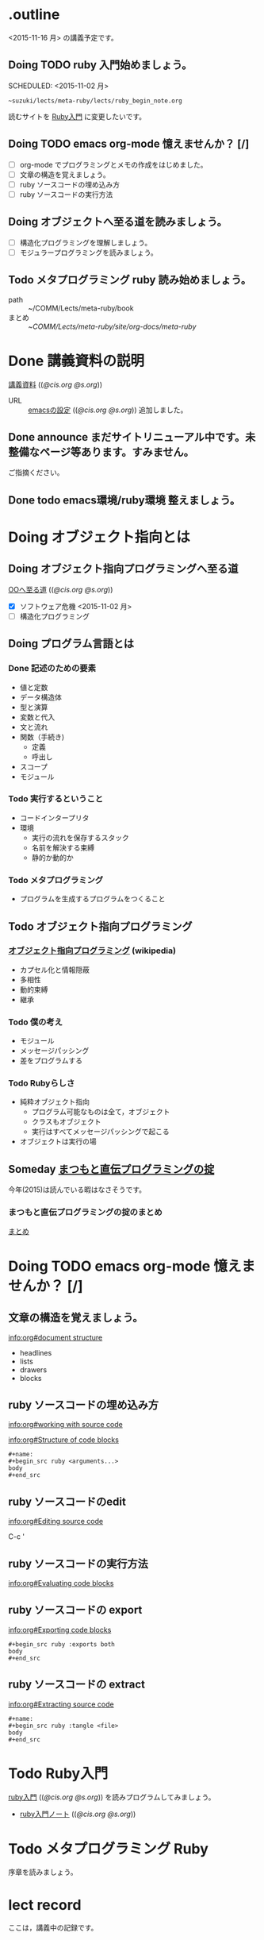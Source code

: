 * .outline

  <2015-11-16 月> の講義予定です。

** Doing TODO ruby 入門始めましょう。
   SCHEDULED: <2015-11-02 月> 
   : ~suzuki/lects/meta-ruby/lects/ruby_begin_note.org

   読むサイトを [[http://www.rubylife.jp/ini/][Ruby入門]] に変更したいです。

** Doing TODO emacs org-mode 憶えませんか？ [/]
   SCHEDULED: <2015-11-02 月>

   - [ ] org-mode でプログラミングとメモの作成をはじめました。
   - [ ] 文章の構造を覚えましょう。
   - [ ] ruby ソースコードの埋め込み方
   - [ ] ruby ソースコードの実行方法

   
** Doing オブジェクトへ至る道を読みましょう。
   SCHEDULED: <2015-10-26 月>

   - [ ] 構造化プログラミングを理解しましょう。
   - [ ] モジュラープログラミングを読みましょう。

** Todo メタプログラミング ruby 読み始めましょう。
   SCHEDULED: <2015-11-02 月>

   - path :: ~/COMM/Lects/meta-ruby/book
   - まとめ :: ~/COMM/Lects/meta-ruby/site/org-docs/meta-ruby/

* Done 講義資料の説明
  CLOSED: [2015-11-02 月 09:11] SCHEDULED: <2015-10-26 月>

  [[http://wiki.cis.iwate-u.ac.jp/~suzuki/lects/meta-ruby/org-docs/][講義資料]] (([[file+emacs:~suzuki/lects/meta-ruby/site/org-docs/][@cis.org]] [[file+emacs:~/COMM/Lects/meta-ruby/site/org-docs/][@s.org]]))

  - URL ::  [[http://wiki.cis.iwate-u.ac.jp/~suzuki/lects/meta-ruby/org-docs/emacs-setup.html][emacsの設定]] (([[file+emacs:~suzuki/lects/meta-ruby/org-docs/emacs-setup.org][@cis.org]] [[file+emacs:~/COMM/Lects/meta-ruby/site/org-docs/emacs-setup.org][@s.org]])) 追加しました。

** Done announce まだサイトリニューアル中です。未整備なページ等あります。すみません。
   CLOSED: [2015-11-09 月 10:29]
           ご指摘ください。

** Done todo emacs環境/ruby環境 整えましょう。
   CLOSED: [2015-11-02 月 10:29]

* Doing オブジェクト指向とは
  SCHEDULED: <2015-10-05 月>
  
** Doing オブジェクト指向プログラミングへ至る道
   SCHEDULED: <2015-10-26 月>

   [[http://wiki.cis.iwate-u.ac.jp/~suzuki/lects/meta-ruby/org-docs/oo.html][OOへ至る道]] (([[file+emacs:~suzuki/lects/meta-ruby/site/org-docs/oo.org][@cis.org]] [[file+emacs:~/COMM/Lects/meta-ruby/site/org-docs/oo.org][@s.org]])) 

   - [X] ソフトウェア危機 <2015-11-02 月>
   - [ ] 構造化プログラミング

** Doing プログラム言語とは
   SCHEDULED: <2015-10-05 月>

*** Done 記述のための要素
    CLOSED: [2015-10-26 月 08:37]

   - 値と定数
   - データ構造体
   - 型と演算
   - 変数と代入
   - 文と流れ
   - 関数（手続き)
     - 定義
     - 呼出し
   - スコープ
   - モジュール


*** Todo 実行するということ
    - コードインタープリタ
    - 環境
      - 実行の流れを保存するスタック
      - 名前を解決する束縛
      - 静的か動的か

*** Todo メタプログラミング
    - プログラムを生成するプログラムをつくること


** Todo オブジェクト指向プログラミング

*** [[https://ja.wikipedia.org/wiki/オブジェクト指向プログラミング][オブジェクト指向プログラミング]] (wikipedia)
   - カプセル化と情報隠蔽
   - 多相性
   - 動的束縛
   - 継承
     
*** Todo 僕の考え
     - モジュール
     - メッセージパッシング
     - 差をプログラムする
     
*** Todo Rubyらしさ

     - 純粋オブジェクト指向
       - プログラム可能なものは全て，オブジェクト
       - クラスもオブジェクト
       - 実行はすべてメッセージパッシングで起こる
     - オブジェクトは実行の場


** Someday [[http://itpro.nikkeibp.co.jp/article/COLUMN/20060825/246409/][まつもと直伝プログラミングの掟]]
   CLOSED: [2015-10-26 月 10:35]

   今年(2015)は読んでいる暇はなさそうです。

*** まつもと直伝プログラミングの掟のまとめ
    [[http://wiki.cis.iwate-u.ac.jp/~suzuki/lects/meta-ruby/docs/matz][まとめ]]

* Doing TODO emacs org-mode 憶えませんか？ [/]
  SCHEDULED: <2015-11-02 月>

** 文章の構造を覚えましょう。

   [[info:org#document structure]]
   - headlines
   - lists
   - drawers
   - blocks
   
** ruby ソースコードの埋め込み方

   [[info:org#working with source code]] 

   [[info:org#Structure of code blocks]]

#+begin_example
#+name: 
#+begin_src ruby <arguments...>
body
#+end_src
#+end_example

** ruby ソースコードのedit

   [[info:org#Editing source code]]

   C-c '

** ruby ソースコードの実行方法

   [[info:org#Evaluating code blocks]]


** ruby ソースコードの export
   [[info:org#Exporting code blocks]]

#+begin_example
#+begin_src ruby :exports both
body
#+end_src
#+end_example


** ruby ソースコードの extract

   [[info:org#Extracting source code]]

#+begin_example
#+name: 
#+begin_src ruby :tangle <file>
body
#+end_src
#+end_example




* Todo Ruby入門
  SCHEDULED: <2015-11-02 月>
  
  [[http://wiki.cis.iwate-u.ac.jp/~suzuki/lects/meta-ruby/org-docs/ruby_begin.html][ruby入門]] (([[file+emacs:~suzuki/lects/meta-ruby/site/ruby-begin.org][@cis.org]] [[file+emacs:~/COMM/Lects/meta-ruby/site/ruby-begin.org][@s.org]])) を読みプログラムしてみましょう。
  - [[http://wiki.cis.iwate-u.ac.jp/~suzuki/lects/meta-ruby/lects/ruby-begin-note.html][ruby入門ノート]] (([[file+emacs:~suzuki/lects/meta-ruby/lects/ruby-begin-note.org][@cis.org]] [[file+emacs:~/COMM/Lects/meta-ruby/site/lects/ruby-begin-note.org][@s.org]]))

* Todo メタプログラミング Ruby
  SCHEDULED: <2015-11-02 月>
  
  序章を読みましょう。

* lect record

  ここは，講義中の記録です。

